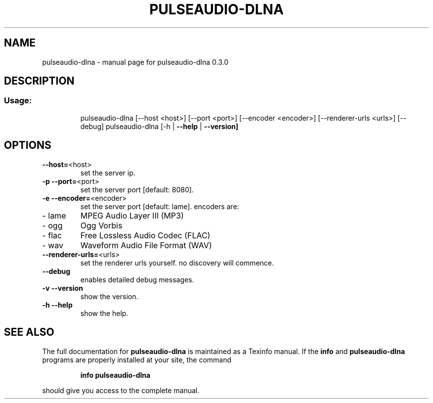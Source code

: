 .\" DO NOT MODIFY THIS FILE!  It was generated by help2man 1.44.1.
.TH PULSEAUDIO-DLNA "1" "February 2015" "pulseaudio-dlna 0.3.0" "User Commands"
.SH NAME
pulseaudio-dlna \- manual page for pulseaudio-dlna 0.3.0
.SH DESCRIPTION
.SS "Usage:"
.IP
pulseaudio\-dlna [\-\-host <host>] [\-\-port <port>] [\-\-encoder <encoder>] [\-\-renderer\-urls <urls>] [\-\-debug]
pulseaudio\-dlna [\-h | \fB\-\-help\fR | \fB\-\-version]\fR
.SH OPTIONS
.TP
\fB\-\-host=\fR<host>
set the server ip.
.TP
\fB\-p\fR \fB\-\-port=\fR<port>
set the server port [default: 8080].
.TP
\fB\-e\fR \fB\-\-encoder=\fR<encoder>
set the server port [default: lame].
encoders are:
.TP
\- lame
MPEG Audio Layer III (MP3)
.TP
\- ogg
Ogg Vorbis
.TP
\- flac
Free Lossless Audio Codec (FLAC)
.TP
\- wav
Waveform Audio File Format (WAV)
.TP
\fB\-\-renderer\-urls=\fR<urls>
set the renderer urls yourself. no discovery will commence.
.TP
\fB\-\-debug\fR
enables detailed debug messages.
.TP
\fB\-v\fR \fB\-\-version\fR
show the version.
.TP
\fB\-h\fR \fB\-\-help\fR
show the help.
.SH "SEE ALSO"
The full documentation for
.B pulseaudio-dlna
is maintained as a Texinfo manual.  If the
.B info
and
.B pulseaudio-dlna
programs are properly installed at your site, the command
.IP
.B info pulseaudio-dlna
.PP
should give you access to the complete manual.
